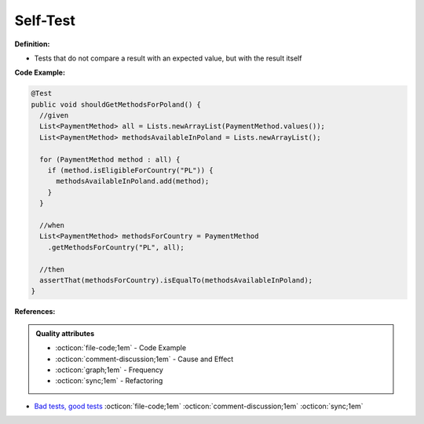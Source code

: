 Self-Test
^^^^^
**Definition:**

* Tests that do not compare a result with an expected value, but with the result itself


**Code Example:**

.. code-block:: java

  @Test
  public void shouldGetMethodsForPoland() {
    //given
    List<PaymentMethod> all = Lists.newArrayList(PaymentMethod.values());
    List<PaymentMethod> methodsAvailableInPoland = Lists.newArrayList();

    for (PaymentMethod method : all) {
      if (method.isEligibleForCountry("PL")) {
        methodsAvailableInPoland.add(method);
      }
    }

    //when
    List<PaymentMethod> methodsForCountry = PaymentMethod
      .getMethodsForCountry("PL", all);
      
    //then
    assertThat(methodsForCountry).isEqualTo(methodsAvailableInPoland);
  }

**References:**

.. admonition:: Quality attributes

    * :octicon:`file-code;1em` -  Code Example
    * :octicon:`comment-discussion;1em` -  Cause and Effect
    * :octicon:`graph;1em` -  Frequency
    * :octicon:`sync;1em` -  Refactoring

* `Bad tests, good tests <http://kaczanowscy.pl/books/bad_tests_good_tests.html>`_ :octicon:`file-code;1em` :octicon:`comment-discussion;1em` :octicon:`sync;1em`
